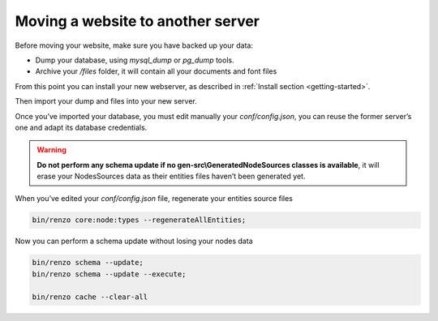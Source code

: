 .. _moving:

Moving a website to another server
==================================

Before moving your website, make sure you have backed up your data:

* Dump your database, using `mysql_dump` or `pg_dump` tools.
* Archive your `/files` folder, it will contain all your documents and font files

From this point you can install your new webserver, as described in :ref:`Install section <getting-started>`.

Then import your dump and files into your new server.

Once you’ve imported your database, you must edit manually your `conf/config.json`, you can reuse the former server’s one and adapt its database credentials.

.. warning::
    **Do not perform any schema update if no gen-src\\GeneratedNodeSources classes is available**, it will erase your NodesSources data as their entities files haven’t been generated yet.

When you’ve edited your `conf/config.json` file, regenerate your entities source files

.. code-block:: bash

    bin/renzo core:node:types --regenerateAllEntities;

Now you can perform a schema update without losing your nodes data

.. code-block:: bash

    bin/renzo schema --update;
    bin/renzo schema --update --execute;

    bin/renzo cache --clear-all